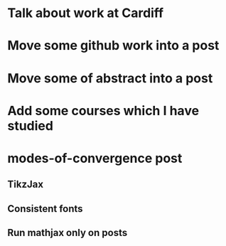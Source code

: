 * Talk about work at Cardiff
* Move some github work into a post
* Move some of abstract into a post
* Add some courses which I have studied
* modes-of-convergence post
** TikzJax
** Consistent fonts
** Run mathjax only on posts
